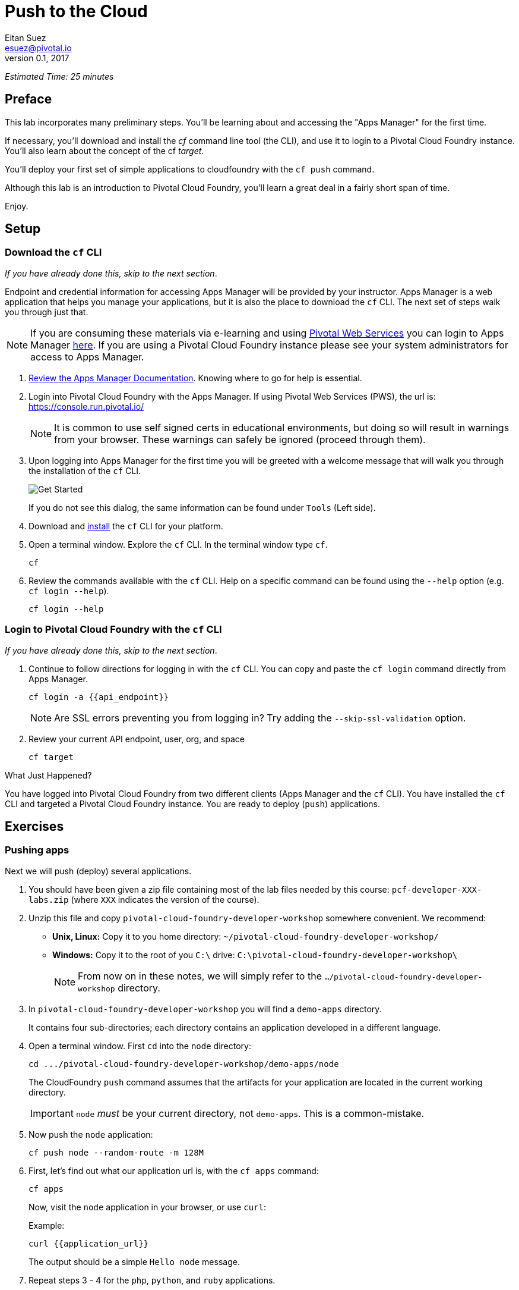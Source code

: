 = Push to the Cloud
Eitan Suez <esuez@pivotal.io>
v0.1, 2017
:api_endpoint: {{api_endpoint}}
:application_url: {{application_url}}


_Estimated Time: 25 minutes_

== Preface

This lab incorporates many preliminary steps.
You'll be learning about and accessing the "Apps Manager" for the first time.

If necessary, you'll download and install the _cf_ command line tool (the CLI), and use
it to login to a Pivotal Cloud Foundry instance.  You'll also learn about the concept
of the cf _target_.

You'll deploy your first set of simple applications to cloudfoundry with the
`cf push` command.

Although this lab is an introduction to Pivotal Cloud Foundry, you'll learn a great deal
in a fairly short span of time.

Enjoy.

== Setup

=== Download the `cf` CLI

_If you have already done this, skip to the next section_.

Endpoint and credential information for accessing Apps Manager will be provided by your instructor.  Apps Manager is a web application that helps you manage your applications, but it is also the place to download the `cf` CLI.  The next set of steps walk you through just that.

NOTE: If you are consuming these materials via e-learning and using http://run.pivotal.io/[Pivotal Web Services^] you can login to Apps Manager http://run.pivotal.io/[here^]. If you are using a Pivotal Cloud Foundry instance please see your system administrators for access to Apps Manager.

. http://docs.pivotal.io/pivotalcf/console/dev-console.html[Review the Apps Manager Documentation^].  Knowing where to go for help is essential.

. Login into Pivotal Cloud Foundry with the Apps Manager.  If using Pivotal Web Services (PWS), the url is:  https://console.run.pivotal.io/[^]
+
NOTE: It is common to use self signed certs in educational environments, but doing so will result in warnings from your browser.  These warnings can safely be ignored (proceed through them).

. Upon logging into Apps Manager for the first time you will be greeted with a welcome message that will walk you through the installation of the `cf` CLI.
+
[.thumb]
image::get_started.png[Get Started]
+
If you do not see this dialog, the same information can be found under `Tools` (Left side).

. Download and http://docs.pivotal.io/pivotalcf/cf-cli/install-go-cli.html[install^] the `cf` CLI for your platform.

. Open a terminal window.  Explore the `cf` CLI. In the terminal window type `cf`.
+
[source.terminal]
----
cf
----

. Review the commands available with the `cf` CLI.  Help on a specific command can be found using the `--help` option (e.g. `cf login --help`).
+
[source.terminal]
----
cf login --help
----


=== Login to Pivotal Cloud Foundry with the `cf` CLI

_If you have already done this, skip to the next section_.

. Continue to follow directions for logging in with the `cf` CLI.  You can copy and paste the `cf login` command directly from Apps Manager.
+
[source.terminal]
----
cf login -a {{api_endpoint}}
----
+
NOTE: Are SSL errors preventing you from logging in?  Try adding the `--skip-ssl-validation` option.

. Review your current API endpoint, user, org, and space
+
[source.terminal]
----
cf target
----

.What Just Happened?
****
You have logged into Pivotal Cloud Foundry from two different clients (Apps Manager
and the `cf` CLI).  You have installed the `cf` CLI and targeted a Pivotal Cloud Foundry
instance.  You are ready to deploy (`push`) applications.
****

== Exercises

=== Pushing apps

Next we will push (deploy) several applications.

. You should have been given a zip file containing most of the lab files needed by
  this course: `pcf-developer-XXX-labs.zip` (where `XXX` indicates the version
  of the course).

. Unzip this file and copy `pivotal-cloud-foundry-developer-workshop` somewhere
  convenient.  We recommend:
** *Unix, Linux:* Copy it to you home directory: `~/pivotal-cloud-foundry-developer-workshop/`
** *Windows:* Copy it to the root of you `C:\` drive: `C:\pivotal-cloud-foundry-developer-workshop\`
+
NOTE: From now on in these notes, we will simply refer to the 
      `.../pivotal-cloud-foundry-developer-workshop` directory.

. In `pivotal-cloud-foundry-developer-workshop` you will find a `demo-apps` directory.
+
It contains four sub-directories; each directory contains an application developed in
a different language.

. Open a terminal window.  First `cd` into the `node` directory:
+
[source.terminal]
----
cd .../pivotal-cloud-foundry-developer-workshop/demo-apps/node
----
+
The CloudFoundry `push` command assumes that the artifacts for your application are
located in the current working directory.
+
IMPORTANT: `node` _must_ be your current directory, not `demo-apps`.  This is a
           common-mistake.

. Now push the `node` application:
+
[source.terminal]
----
cf push node --random-route -m 128M
----

. First, let's find out what our application url is, with the `cf apps` command:
+
[source.terminal]
----
cf apps
----
+
Now, visit the `node` application in your browser, or use `curl`:
+
[source.terminal]
.Example:
----
curl {{application_url}}
----
+
The output should be a simple `Hello node` message.

. Repeat steps 3 - 4 for the `php`, `python`, and `ruby` applications.
+
IMPORTANT: _Make sure you `cd` into each directory before pushing_.

.What Just Happened?
****
You just deployed four applications each based on a different language and runtime.
Pivotal Cloud Foundry is a polyglot platform, meaning it supports multiple languages
and does so in a pluggable way (via buildpacks)!
****

==== Questions

* What are some common items in the output that occurred when pushing each application?

=== Explore Apps Manager

. Review the following views:

* Org
* Space
* App

.What Just Happened?
****
You have interfaced with Pivotal Cloud Foudry from two separate clients (`cf` and Apps Manager).  Many of the operations that are available in `cf` CLI are also available in Apps Manager.
****

=== Clean up

. Delete the applications you just pushed.
+
[source.terminal]
----
cf delete node
----
+
WARNING: This is very important for resource constrained environments.
         On PWS, all your application instances together may only use 2G of
         memory, after which you will not be able to push.  Stop some previous
        applications if necessary to reclaim memory.
+
Repeat to delete the `php`, `python`, and `ruby` applications.


== Spring Music

Check out the Cloud Foundry https://github.com/cloudfoundry-samples[sample applications^].

https://github.com/cloudfoundry-samples/spring-music[Spring Music^] is a favorite.

. `spring-music.war` is also included in your lab files (under `demo-apps`)
   Push it to Cloud Foundry.  To keep the memory usage down specify 512M.
+
NOTE: Remember to use `--random-route` or the `-n <hostname>` to ensure a unique URL.

. Once it is running, view it in the App Manager.

. Finally stop and delete the application.


